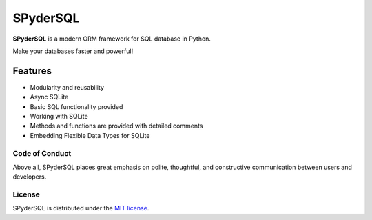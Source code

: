 ==========
SPyderSQL
==========

|MIT|

.. |MIT| image:: https://img.shields.io/pypi/l/SPyderSQL.svg?style=flat-square
    :target: https://opensource.org/licenses/MIT
    :alt: MIT License

**SPyderSQL** is a modern ORM framework for SQL database in Python.

Make your databases faster and powerful!

Features
========

- Modularity and reusability
- Async SQLite
- Basic SQL functionality provided
- Working with SQLite
- Methods and functions are provided with detailed comments
- Embedding Flexible Data Types for SQLite



Code of Conduct
---------------

Above all, SPyderSQL places great emphasis on polite, thoughtful, and
constructive communication between users and developers.

License
-------

SPyderSQL is distributed under the `MIT license
<https://www.opensource.org/licenses/mit-license.php>`_.